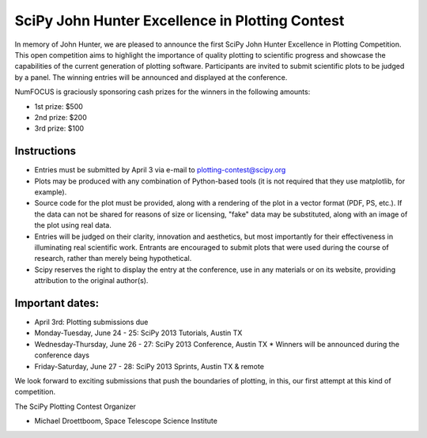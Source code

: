 SciPy John Hunter Excellence in Plotting Contest
================================================

In memory of John Hunter, we are pleased to announce the first SciPy
John Hunter Excellence in Plotting Competition.  This open competition
aims to highlight the importance of quality plotting to scientific
progress and showcase the capabilities of the current generation of
plotting software.  Participants are invited to submit scientific
plots to be judged by a panel.  The winning entries will be announced
and displayed at the conference.

NumFOCUS is graciously sponsoring cash prizes for the winners in the
following amounts:

* 1st prize: $500
* 2nd prize: $200
* 3rd prize: $100

Instructions
------------

* Entries must be submitted by April 3 via e-mail to
  plotting-contest@scipy.org

* Plots may be produced with any combination of Python-based tools (it
  is not required that they use matplotlib, for example).

* Source code for the plot must be provided, along with a rendering of
  the plot in a vector format (PDF, PS, etc.).  If the data can not be
  shared for reasons of size or licensing, "fake" data may be
  substituted, along with an image of the plot using real data.

* Entries will be judged on their clarity, innovation and aesthetics,
  but most importantly for their effectiveness in illuminating real
  scientific work.  Entrants are encouraged to submit plots that were
  used during the course of research, rather than merely being
  hypothetical.

* Scipy reserves the right to display the entry at the conference, use
  in any materials or on its website, providing attribution to the
  original author(s).

Important dates:
----------------

* April 3rd: Plotting submissions due

* Monday-Tuesday, June 24 - 25: SciPy 2013 Tutorials, Austin TX
* Wednesday-Thursday, June 26 - 27: SciPy 2013 Conference, Austin TX
  * Winners will be announced during the conference days
* Friday-Saturday, June 27 - 28: SciPy 2013 Sprints, Austin TX & remote

We look forward to exciting submissions that push the boundaries of
plotting, in this, our first attempt at this kind of competition.

The SciPy Plotting Contest Organizer

* Michael Droettboom, Space Telescope Science Institute
